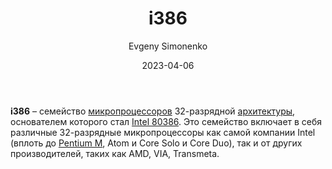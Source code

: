 :PROPERTIES:
:ID:       f76b3972-3740-4068-aade-3f0053eec075
:END:
#+TITLE: i386
#+AUTHOR: Evgeny Simonenko
#+LANGUAGE: Russian
#+LICENSE: CC BY-SA 4.0
#+DATE: 2023-04-06
#+FILETAGS: :microprocessor:computer-architecture:intel:32bit:x86:

*i386* -- семейство [[id:cf8e77c1-1b45-44ad-9682-8f2fc7c52792][микропроцессоров]] 32-разрядной [[id:b52935f3-ec13-47f1-b74a-c194ede41f2b][архитектуры]], основателем
которого стал [[id:41c05c9e-07d2-4974-9586-4f237a6ad0e2][Intel 80386]]. Это семейство включает в себя различные
32-разрядные микропроцессоры как самой компании Intel (вплоть до [[id:e1fd34ed-c178-4d1c-bdf4-3ff42f8cce80][Pentium M]],
Atom и Core Solo и Core Duo), так и от других производителей, таких как AMD,
VIA, Transmeta.
